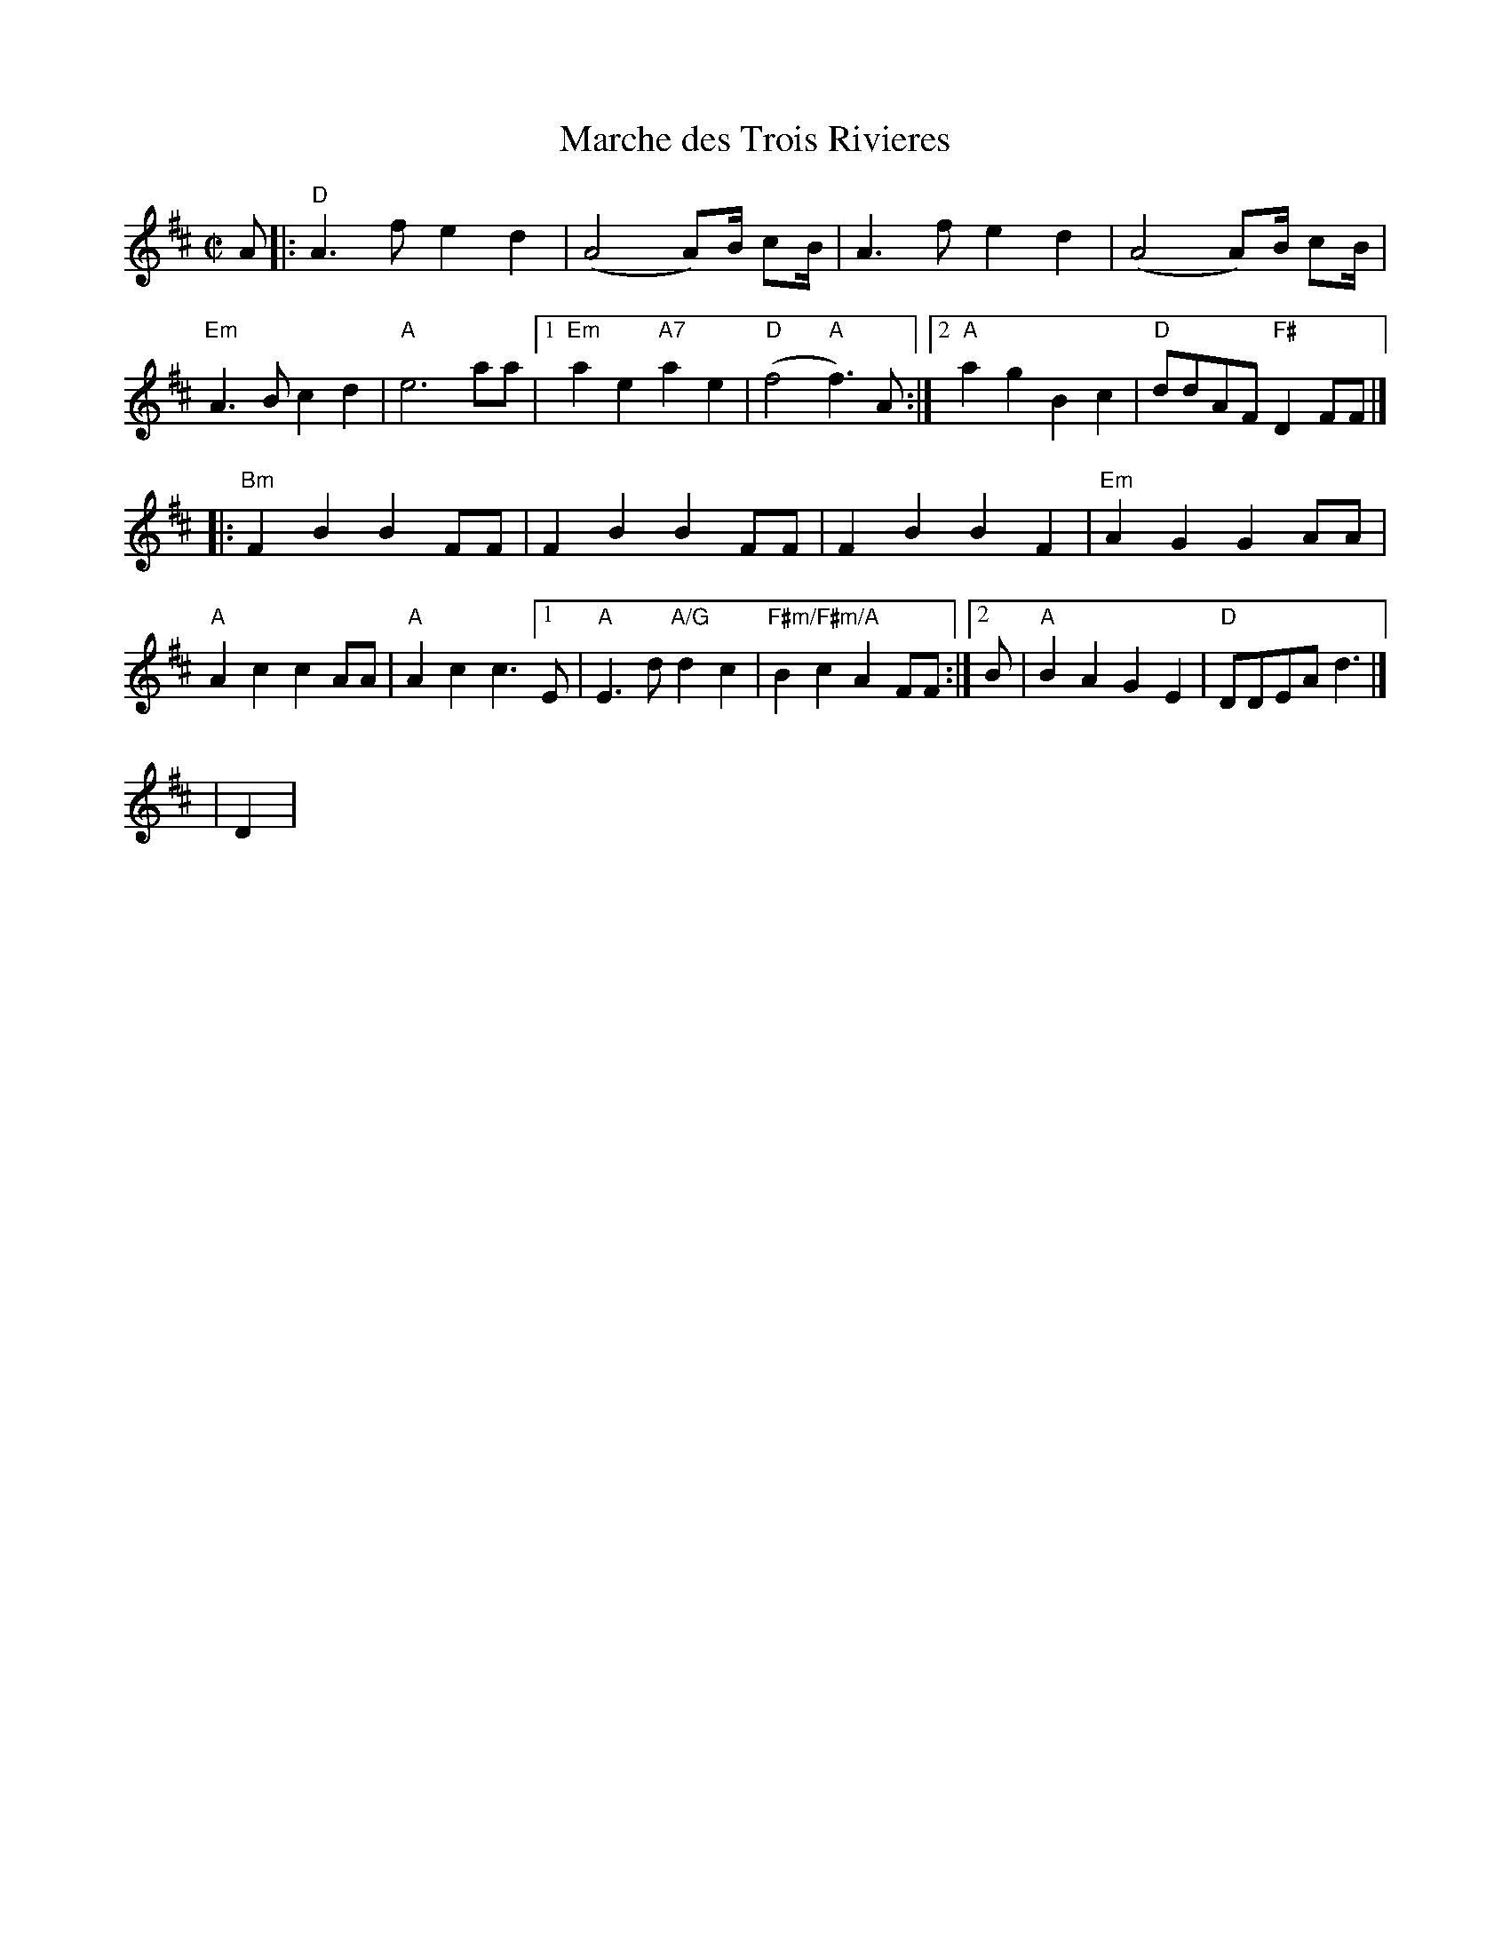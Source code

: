 X:1
T:Marche des Trois Rivieres
M:C|
K:D
A|:"D"A3 f e2 d2|(A4 A)B1/2 cB1/2|A3 f e2 d2|(A4 A)B1/2 cB1/2|
"Em"A3 B c2 d2|"A"e6 aa|[1"Em"a2 e2 "A7"a2 e2|"D"(f4 "A"f3) A:|2"A"a2 g2 B2 c2|"D"ddAF "F#"D2 FF|]
|:"Bm"F2 B2 B2 FF|F2 B2 B2 FF|F2 B2 B2 F2|"Em"A2 G2 G2 AA|
"A"A2 c2 c2 AA|"A"A2 c2 c3 [1E|"A"E3 d "A/G"d2 c2|"F#m/F#m/A"B2 c2 A2 FF:|2B|"A"B2 A2 G2 E2|"D"DDEA d3|]
%
%
|D2|
